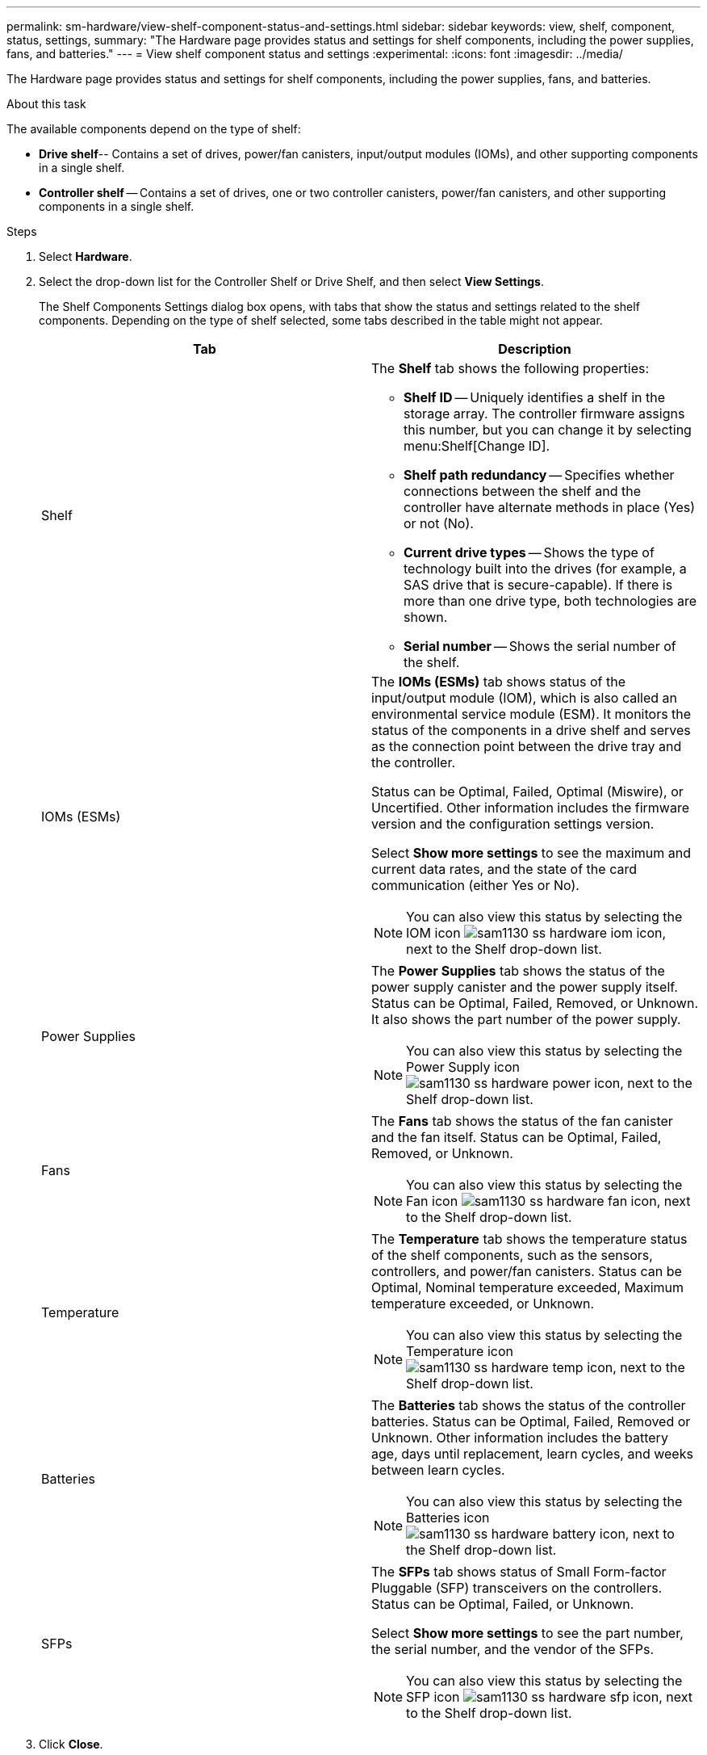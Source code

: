 ---
permalink: sm-hardware/view-shelf-component-status-and-settings.html
sidebar: sidebar
keywords: view, shelf, component, status, settings,
summary: "The Hardware page provides status and settings for shelf components, including the power supplies, fans, and batteries."
---
= View shelf component status and settings
:experimental:
:icons: font
:imagesdir: ../media/

[.lead]
The Hardware page provides status and settings for shelf components, including the power supplies, fans, and batteries.

.About this task

The available components depend on the type of shelf:

* *Drive shelf*-- Contains a set of drives, power/fan canisters, input/output modules (IOMs), and other supporting components in a single shelf.
* *Controller shelf* -- Contains a set of drives, one or two controller canisters, power/fan canisters, and other supporting components in a single shelf.

.Steps

. Select *Hardware*.
. Select the drop-down list for the Controller Shelf or Drive Shelf, and then select *View Settings*.
+
The Shelf Components Settings dialog box opens, with tabs that show the status and settings related to the shelf components. Depending on the type of shelf selected, some tabs described in the table might not appear.
+
[cols="1a,1a" options="header"]
|===
| Tab| Description
a|
Shelf
a|
The *Shelf* tab shows the following properties:

 ** *Shelf ID* -- Uniquely identifies a shelf in the storage array. The controller firmware assigns this number, but you can change it by selecting menu:Shelf[Change ID].
 ** *Shelf path redundancy* -- Specifies whether connections between the shelf and the controller have alternate methods in place (Yes) or not (No).
 ** *Current drive types* -- Shows the type of technology built into the drives (for example, a SAS drive that is secure-capable). If there is more than one drive type, both technologies are shown.
 ** *Serial number* -- Shows the serial number of the shelf.

a|
IOMs (ESMs)
a|
The *IOMs (ESMs)* tab shows status of the input/output module (IOM), which is also called an environmental service module (ESM). It monitors the status of the components in a drive shelf and serves as the connection point between the drive tray and the controller.

Status can be Optimal, Failed, Optimal (Miswire), or Uncertified. Other information includes the firmware version and the configuration settings version.

Select *Show more settings* to see the maximum and current data rates, and the state of the card communication (either Yes or No).

[NOTE]
====
You can also view this status by selecting the IOM icon image:../media/sam1130-ss-hardware-iom-icon.gif[], next to the Shelf drop-down list.
====
a|
Power Supplies
a|
The *Power Supplies* tab shows the status of the power supply canister and the power supply itself. Status can be Optimal, Failed, Removed, or Unknown. It also shows the part number of the power supply.

[NOTE]
====
You can also view this status by selecting the Power Supply icon image:../media/sam1130-ss-hardware-power-icon.gif[], next to the Shelf drop-down list.
====
a|
Fans
a|
The *Fans* tab shows the status of the fan canister and the fan itself. Status can be Optimal, Failed, Removed, or Unknown.

[NOTE]
====
You can also view this status by selecting the Fan icon image:../media/sam1130-ss-hardware-fan-icon.gif[], next to the Shelf drop-down list.
====
a|
Temperature
a|
The *Temperature* tab shows the temperature status of the shelf components, such as the sensors, controllers, and power/fan canisters. Status can be Optimal, Nominal temperature exceeded, Maximum temperature exceeded, or Unknown.

[NOTE]
====
You can also view this status by selecting the Temperature icon image:../media/sam1130-ss-hardware-temp-icon.gif[], next to the Shelf drop-down list.
====
a|
Batteries
a|
The *Batteries* tab shows the status of the controller batteries. Status can be Optimal, Failed, Removed or Unknown. Other information includes the battery age, days until replacement, learn cycles, and weeks between learn cycles.

[NOTE]
====
You can also view this status by selecting the Batteries icon image:../media/sam1130-ss-hardware-battery-icon.gif[], next to the Shelf drop-down list.
====
a|
SFPs
a|
The *SFPs* tab shows status of Small Form-factor Pluggable (SFP) transceivers on the controllers. Status can be Optimal, Failed, or Unknown.

Select *Show more settings* to see the part number, the serial number, and the vendor of the SFPs.

[NOTE]
====
You can also view this status by selecting the SFP icon image:../media/sam1130-ss-hardware-sfp-icon.gif[], next to the Shelf drop-down list.
====

|===

. Click *Close*.
